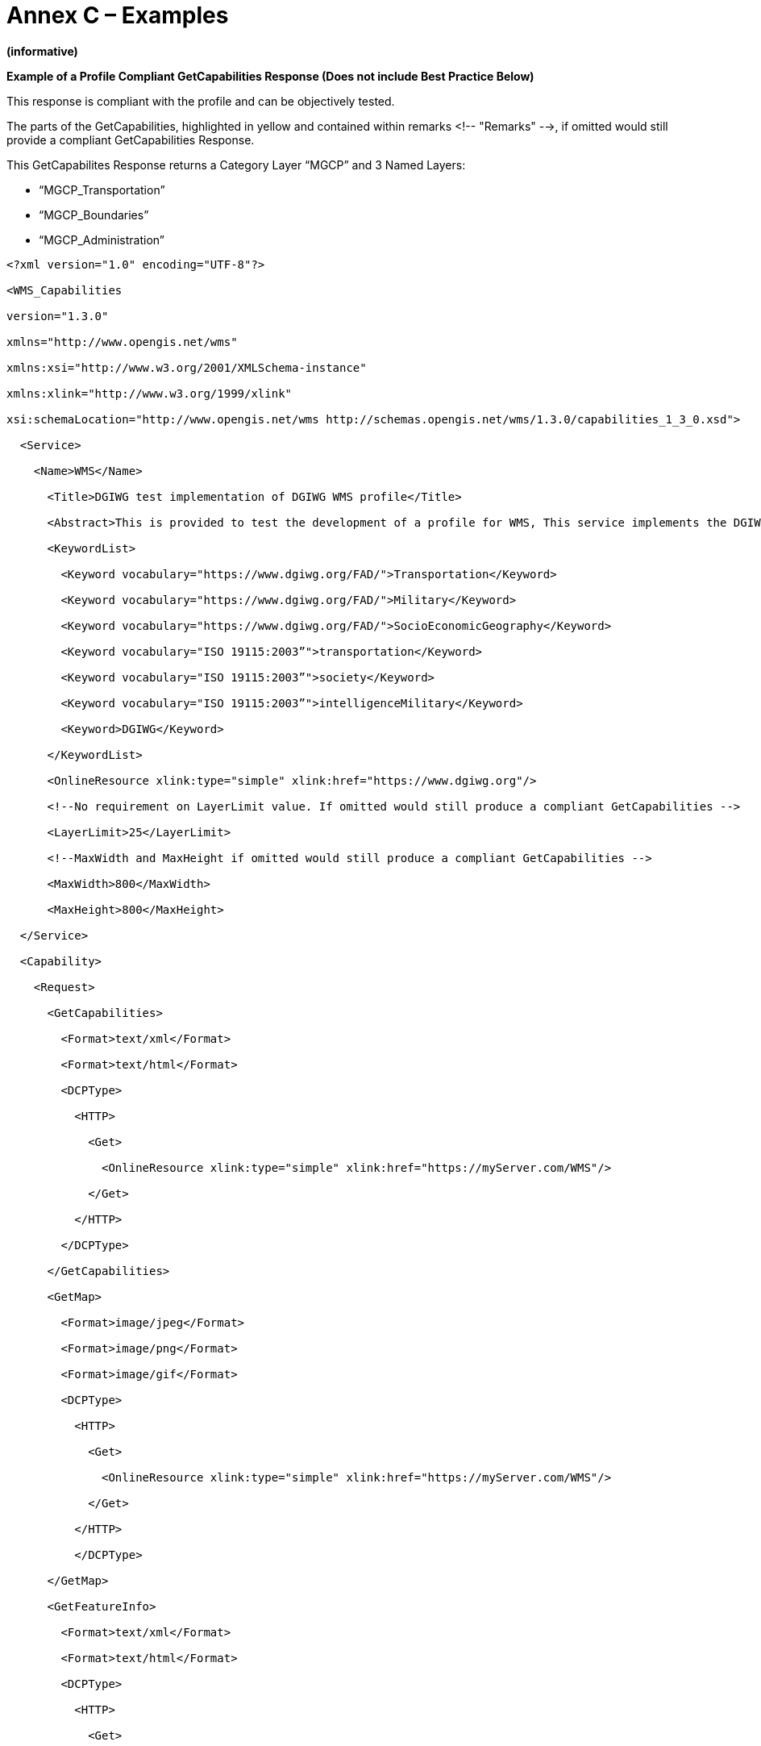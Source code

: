 =  Annex C – Examples

*(informative)*

*Example of a Profile Compliant GetCapabilities Response (Does not include Best Practice Below)*

This response is compliant with the profile and can be objectively tested.

The parts of the GetCapabilities, highlighted in yellow and contained within remarks <!-- "Remarks" -->, if omitted would still provide a compliant GetCapabilities Response.

This GetCapabilites Response returns a Category Layer “MGCP” and 3 Named Layers:

* “MGCP_Transportation”
* “MGCP_Boundaries”
* “MGCP_Administration”

[source,xml]
----
<?xml version="1.0" encoding="UTF-8"?>

<WMS_Capabilities

version="1.3.0"

xmlns="http://www.opengis.net/wms"

xmlns:xsi="http://www.w3.org/2001/XMLSchema-instance"

xmlns:xlink="http://www.w3.org/1999/xlink"

xsi:schemaLocation="http://www.opengis.net/wms http://schemas.opengis.net/wms/1.3.0/capabilities_1_3_0.xsd">

  <Service>

    <Name>WMS</Name>

      <Title>DGIWG test implementation of DGIWG WMS profile</Title>

      <Abstract>This is provided to test the development of a profile for WMS, This service implements the DGIWG WMS 1.3 profile version 1.0. </Abstract>

      <KeywordList>

        <Keyword vocabulary="https://www.dgiwg.org/FAD/">Transportation</Keyword>

        <Keyword vocabulary="https://www.dgiwg.org/FAD/">Military</Keyword>

        <Keyword vocabulary="https://www.dgiwg.org/FAD/">SocioEconomicGeography</Keyword>

        <Keyword vocabulary="ISO 19115:2003”">transportation</Keyword>

        <Keyword vocabulary="ISO 19115:2003”">society</Keyword>

        <Keyword vocabulary="ISO 19115:2003”">intelligenceMilitary</Keyword>

        <Keyword>DGIWG</Keyword>

      </KeywordList>

      <OnlineResource xlink:type="simple" xlink:href="https://www.dgiwg.org"/>

      <!--No requirement on LayerLimit value. If omitted would still produce a compliant GetCapabilities -->

      <LayerLimit>25</LayerLimit>

      <!--MaxWidth and MaxHeight if omitted would still produce a compliant GetCapabilities -->

      <MaxWidth>800</MaxWidth>

      <MaxHeight>800</MaxHeight>

  </Service>

  <Capability>

    <Request>

      <GetCapabilities>

        <Format>text/xml</Format>

        <Format>text/html</Format>

        <DCPType>

          <HTTP>

            <Get>

              <OnlineResource xlink:type="simple" xlink:href="https://myServer.com/WMS"/>

            </Get>

          </HTTP>

        </DCPType>

      </GetCapabilities>

      <GetMap>

        <Format>image/jpeg</Format>

        <Format>image/png</Format>

        <Format>image/gif</Format>

        <DCPType>

          <HTTP>

            <Get>

              <OnlineResource xlink:type="simple" xlink:href="https://myServer.com/WMS"/>

            </Get>

          </HTTP>

          </DCPType>

      </GetMap>

      <GetFeatureInfo>

        <Format>text/xml</Format>

        <Format>text/html</Format>

        <DCPType>

          <HTTP>

            <Get>

              <OnlineResource xlink:type="simple" xlink:href="https://myServer.com/WMS"/>

            </Get>

          </HTTP>

        </DCPType>

        </GetFeatureInfo>

      </Request>

      <Exception>

        <Format>INIMAGE</Format>

          <Format>XML</Format>

          <Format>BLANK</Format>

        </Exception>

        <!-- this is a hierarchical layer -->

        <Layer>

          <Name>MGCP</Name>

          <Title>MGCP layer</Title>

          <Abstract>This layer has been generated from MGCP data at 1/50K scale. </Abstract>

          <KeywordList>

            <Keyword vocabulary="https://www.dgiwg.org/FAD/">Railways</Keyword>

            <Keyword vocabulary="https://www.dgiwg.org/FAD/">RoadsTracks</Keyword>

            <Keyword vocabulary="https://www.dgiwg.org/FAD/">AirTransportation</Keyword>

            <Keyword vocabulary="https://www.dgiwg.org/FAD/">Restricted Areas and/or Boundaries</Keyword>

            <Keyword vocabulary="https://www.dgiwg.org/FAD/">Politics and/or Administration</Keyword>

          </KeywordList>

          <CRS>CRS:84</CRS>

          <CRS>EPSG:4326</CRS>

          <CRS>EPSG:3395</CRS>

          <EX_GeographicBoundingBox>

            <westBoundLongitude>-10.1535960995563</westBoundLongitude>

            <eastBoundLongitude>4.28847853801868</eastBoundLongitude>

            <southBoundLatitude>49.1760995690644</southBoundLatitude>

            <northBoundLatitude>62.1716681019098</northBoundLatitude>

          </EX_GeographicBoundingBox>

          <BoundingBox CRS="CRS:84" minx="-10.1535960995563" miny="49.1760995690644" maxx="4.28847853801868" maxy="62.1716681019098"/>

          <BoundingBox CRS="EPSG:4326" minx="49.1760995690644" miny="-10.1535960995563" maxx="62.1716681019098" maxy="4.28847853801868"/>

          <BoundingBox CRS="EPSG:3395" minx="-1130293.14752318" miny="6255875.09329192" maxx="477391.247130122" maxy="8840315.18828581"/>

          <!-- This is layer 1 with transportation features -->

          <Layer queryable="1" noSubsets="0" fixedWidth="0" fixedHeight="0" opaque="0">

          <!-- Layer queryable=”0” would also be valid -->

            <Name>MGCP_Transportation</Name>

            <Title>MGCP transportation layer</Title>

            <Abstract>This layer contains transportation features from MGCP data.</Abstract>

            <KeywordList>

              <Keyword vocabulary="https://www.dgiwg.org/FAD/">Railways</Keyword>

              <Keyword vocabulary="https://www.dgiwg.org/FAD/">RoadsTracks</Keyword>

              <Keyword vocabulary="https://www.dgiwg.org/FAD/">AirTransportation</Keyword>

            </KeywordList>

            <CRS>CRS:84</CRS>

            <CRS>EPSG:4326</CRS>

            <CRS>EPSG:3395</CRS>

            <CRS>EPSG:32628</CRS>

            <!-- Following CRS are UTM zones -->

            <CRS>EPSG:32629</CRS>

            <CRS>EPSG:32630</CRS>

            <CRS>EPSG:32631</CRS>

            <EX_GeographicBoundingBox>

              <westBoundLongitude>-9.49713815455354</westBoundLongitude>

              <eastBoundLongitude>3.6320205928561</eastBoundLongitude>

              <southBoundLatitude>49.7668072354576</southBoundLatitude>

              <northBoundLatitude>61.4645902255622</northBoundLatitude>

            </EX_GeographicBoundingBox>

            <BoundingBox CRS="CRS:84" minx="-9.49713815455354" miny="49.7668072354576" maxx="3.6320205928561" maxy="61.4645902255622"/>

            <BoundingBox CRS="EPSG:4326" minx="49.7668072354576" miny="-9.49713815455354" maxx="61.4645902255622" maxy="3.6320205928561"/>

            <BoundingBox CRS="EPSG:3395" minx="-1057216.58335827" miny="6373349.64406279" maxx="404314.682947424" maxy="8695713.5043031"/>

            <BoundingBox CRS="EPSG:32628" minx="793024.68315553" miny="5527248.51711237" maxx="1837454.99286334" maxy="6956813.88497105"/>

            <BoundingBox CRS="EPSG:32629" minx="464199.601699745" miny="5512703.78924251" maxx="1408401.65601044" maxy="6879829.43013705"/>

            <BoundingBox CRS="EPSG:32630" minx="32287.7441544105" miny="5512703.78916081" maxx="977414.853119147" maxy="6832515.66692919"/>

            <BoundingBox CRS="EPSG:32631" minx="-398729.782539505" miny="5512703.78912287" maxx="545513.62628886" maxy="6878440.59046608"/>

            <MetadataURL type="urn:dgiwg:metadata:dmf:1.0:profile:all">

              <Format>text/xml</Format>

              <OnlineResource xlink:type="simple" xlink:href="http://myServer.com/cswservice/csw?service=CSW&amp;version=2.0.2&amp;Request=GetRecordById&amp;id=123456"/>

            </MetadataURL>

            <DataURL>

              <Format></Format>

              <OnlineResource></OnlineResource>

            </DataURL>

            <FeatureListURL>

              <Format>text/xml</Format>

              <OnlineResource xlink:type="simple" xlink:href="http://myServer.com/MGCPFeatureList.xml"/>

            </FeatureListURL>

            <Style>

              <Name>default</Name>

              <Title>default MGCP style</Title>

              <LegendURL width="200" height="600">

                <Format>image/png</Format>

                <OnlineResource xlink:href="http://myServer.com/MGCPLegend.png" xlink:type="simple"/>

              </LegendURL>

            </Style>

            <MinScaleDenominator>12500</MinScaleDenominator>

            <MaxScaleDenominator>200000</MaxScaleDenominator>

          </Layer>

          <!-- This is layer 2 with boundaries features -->

          <Layer queryable="1" noSubsets="0" fixedWidth="0" fixedHeight="0" opaque="0">

          <!-- Layer queryable=”0” would also be valid -->

            <Name>MGCP_Boundaries</Name>

            <Title>MGCP boundaries layer</Title>

            <Abstract>This layer contains boundaries and administration features from MGCP data.</Abstract>

            <KeywordList>

              <Keyword vocabulary="https://www.dgiwg.org/FAD/">Restricted Areas and/or Boundaries</Keyword>

            </KeywordList>

            <CRS>CRS:84</CRS>

            <CRS>EPSG:4326</CRS>

            <CRS>EPSG:3395</CRS>

            <!-- Following CRS are UTM zones -->

            <CRS>EPSG:32628</CRS>

            <CRS>EPSG:32629</CRS>

            <CRS>EPSG:32630</CRS>

            <CRS>EPSG:32631</CRS>

            <EX_GeographicBoundingBox>

              <westBoundLongitude>-9.49713815455354</westBoundLongitude>

              <eastBoundLongitude>3.6320205928561</eastBoundLongitude>

              <southBoundLatitude>49.7668072354576</southBoundLatitude>

              <northBoundLatitude>61.4645902255622</northBoundLatitude>

            </EX_GeographicBoundingBox>

            <BoundingBox CRS="CRS:84" minx="-9.49713815455354" miny="49.7668072354576" maxx="3.6320205928561" maxy="61.4645902255622"/>

            <BoundingBox CRS="EPSG:4326" minx="49.7668072354576" miny="-9.49713815455354" maxx="61.4645902255622" maxy="3.6320205928561"/>

            <BoundingBox CRS="EPSG:3395" minx="-1057216.58335827" miny="6373349.64406279" maxx="404314.682947424" maxy="8695713.5043031"/>

            <BoundingBox CRS="EPSG:32628" minx="793024.68315553" miny="5527248.51711237" maxx="1837454.99286334" maxy="6956813.88497105"/>

            <BoundingBox CRS="EPSG:32629" minx="464199.601699745" miny="5512703.78924251" maxx="1408401.65601044" maxy="6879829.43013705"/>

            <BoundingBox CRS="EPSG:32630" minx="32287.7441544105" miny="5512703.78916081" maxx="977414.853119147" maxy="6832515.66692919"/>

            <BoundingBox CRS="EPSG:32631" minx="-398729.782539505" miny="5512703.78912287" maxx="545513.62628886" maxy="6878440.59046608"/>

            <MetadataURL type="urn:dgiwg:metadata:dmf:1.0:profile:all">

              <Format>text/xml</Format>

              <OnlineResource xlink:type="simple" xlink:href="http://myServer.com/cswservice/csw?service=CSW&amp;version=2.0.2&amp;Request=GetRecordById&amp;id=123456"/>

            </MetadataURL>

            <DataURL>

              <Format></Format>

              <OnlineResource></OnlineResource>

            </DataURL>

            <FeatureListURL>

              <Format>text/xml</Format>

              <OnlineResource xlink:type="simple" xlink:href="http://myServer.com/MGCPFeatureList.xml"/>

            </FeatureListURL>

            <Style>

              <Name>default</Name>

              <Title>default MGCP style</Title>

              <LegendURL width="200" height="600">

                <Format>image/png</Format>

                <OnlineResource xlink:href="http://myServer.com/MGCPLegend.png" xlink:type="simple"/>

              </LegendURL>

            </Style>

            <MinScaleDenominator>125000</MinScaleDenominator>

            <MaxScaleDenominator>200000</MaxScaleDenominator>

          </Layer>

          <!-- This is layer 3 with administration features -->

          <Layer queryable="1" noSubsets="0" fixedWidth="0" fixedHeight="0" opaque="0">

          <!-- Layer queryable=”0” would also be valid -->

            <Name>MGCP_Administration</Name>

            <Title>MGCP administration layer</Title>

            <Abstract>This layer contains administration features from MGCP data.</Abstract>

            <KeywordList>

              <Keyword vocabulary="https://www.dgiwg.org/FAD/">Politics and/or Administration</Keyword>

            </KeywordList>

            <CRS>CRS:84</CRS>

            <CRS>EPSG:4326</CRS>

            <CRS>EPSG:3395</CRS>

            <!-- Following CRS are UTM zones -->

            <CRS>EPSG:32628</CRS>

            <CRS>EPSG:32629</CRS>

            <CRS>EPSG:32630</CRS>

            <CRS>EPSG:32631</CRS>

            <EX_GeographicBoundingBox>

              <westBoundLongitude>-9.49713815455354</westBoundLongitude>

              <eastBoundLongitude>3.6320205928561</eastBoundLongitude>

              <southBoundLatitude>49.7668072354576</southBoundLatitude>

              <northBoundLatitude>61.4645902255622</northBoundLatitude>

            </EX_GeographicBoundingBox>

            <BoundingBox CRS="CRS:84" minx="-9.49713815455354" miny="49.7668072354576" maxx="3.6320205928561" maxy="61.4645902255622"/>

            <BoundingBox CRS="EPSG:4326" minx="49.7668072354576" miny="-9.49713815455354" maxx="61.4645902255622" maxy="3.6320205928561"/>

            <BoundingBox CRS="EPSG:3395" minx="-1057216.58335827" miny="6373349.64406279" maxx="404314.682947424" maxy="8695713.5043031"/>

            <BoundingBox CRS="EPSG:32628" minx="793024.68315553" miny="5527248.51711237" maxx="1837454.99286334" maxy="6956813.88497105"/>

            <BoundingBox CRS="EPSG:32629" minx="464199.601699745" miny="5512703.78924251" maxx="1408401.65601044" maxy="6879829.43013705"/>

            <BoundingBox CRS="EPSG:32630" minx="32287.7441544105" miny="5512703.78916081" maxx="977414.853119147" maxy="6832515.66692919"/>

            <BoundingBox CRS="EPSG:32631" minx="-398729.782539505" miny="5512703.78912287" maxx="545513.62628886" maxy="6878440.59046608"/>

            <MetadataURL type="urn:dgiwg:metadata:dmf:1.0:profile:all">

              <Format>text/xml</Format>

              <OnlineResource xlink:type="simple" xlink:href="http://myServer.com/cswservice/csw?service=CSW&amp;version=2.0.2&amp;Request=GetRecordById&amp;id=123456"/>

            </MetadataURL>

            <DataURL>

              <Format></Format>

              <OnlineResource></OnlineResource>

            </DataURL>

            <FeatureListURL>

              <Format>text/xml</Format>

              <OnlineResource xlink:type="simple" xlink:href="http://myServer.com/MGCPFeatureList.xml"/>

            </FeatureListURL>

            <Style>

              <Name>default</Name>

              <Title>default MGCP style</Title>

              <LegendURL width="200" height="600">

                <Format>image/png</Format>

                <OnlineResource xlink:href="http://myServer.com/MGCPLegend.png" xlink:type="simple"/>

              </LegendURL>

            </Style>

            <MinScaleDenominator>125000</MinScaleDenominator>

            <MaxScaleDenominator>200000</MaxScaleDenominator>

          </Layer>

      </Layer>

  </Capability>

</WMS_Capabilities>
----
